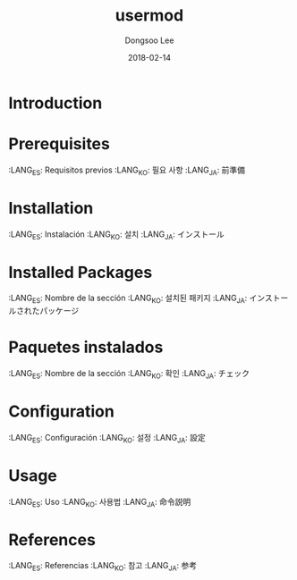 #+TITLE: usermod
#+AUTHOR: Dongsoo Lee
#+EMAIL: dongsoolee8@gmail.com
#+DATE: 2018-02-14

* Introduction
  :PROPERTIES:
  :LANG_ES: Introducción
  :LANG_KO: 소개
  :LANG_JA: はじめに
  :END:

* Prerequisites
  :LANG_ES: Requisitos previos
  :LANG_KO: 필요 사항
  :LANG_JA: 前準備

* Installation
  :LANG_ES: Instalación
  :LANG_KO: 설치
  :LANG_JA: インストール

* Installed Packages
  :LANG_ES: Nombre de la sección
  :LANG_KO: 설치된 패키지
  :LANG_JA: インストールされたパッケージ

* Paquetes instalados
  :LANG_ES: Nombre de la sección
  :LANG_KO: 확인
  :LANG_JA: チェック

* Configuration
  :LANG_ES: Configuración
  :LANG_KO: 설정
  :LANG_JA: 設定

* Usage
  :LANG_ES: Uso
  :LANG_KO: 사용법
  :LANG_JA: 命令説明

* References
  :LANG_ES: Referencias
  :LANG_KO: 참고
  :LANG_JA: 参考
